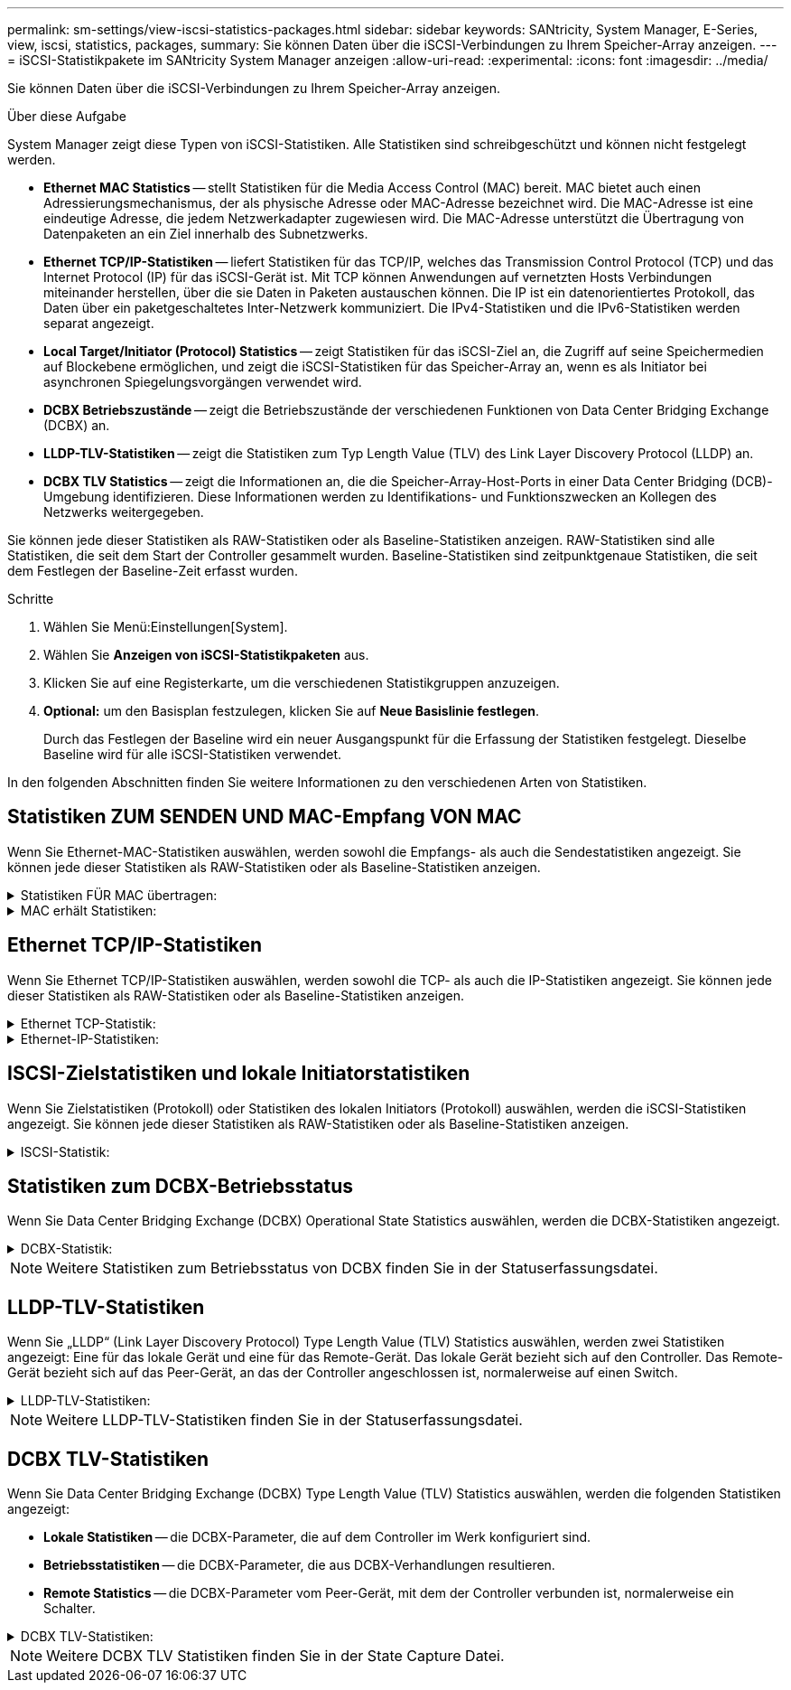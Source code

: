 ---
permalink: sm-settings/view-iscsi-statistics-packages.html 
sidebar: sidebar 
keywords: SANtricity, System Manager, E-Series, view, iscsi, statistics, packages, 
summary: Sie können Daten über die iSCSI-Verbindungen zu Ihrem Speicher-Array anzeigen. 
---
= iSCSI-Statistikpakete im SANtricity System Manager anzeigen
:allow-uri-read: 
:experimental: 
:icons: font
:imagesdir: ../media/


[role="lead"]
Sie können Daten über die iSCSI-Verbindungen zu Ihrem Speicher-Array anzeigen.

.Über diese Aufgabe
System Manager zeigt diese Typen von iSCSI-Statistiken. Alle Statistiken sind schreibgeschützt und können nicht festgelegt werden.

* *Ethernet MAC Statistics* -- stellt Statistiken für die Media Access Control (MAC) bereit. MAC bietet auch einen Adressierungsmechanismus, der als physische Adresse oder MAC-Adresse bezeichnet wird. Die MAC-Adresse ist eine eindeutige Adresse, die jedem Netzwerkadapter zugewiesen wird. Die MAC-Adresse unterstützt die Übertragung von Datenpaketen an ein Ziel innerhalb des Subnetzwerks.
* *Ethernet TCP/IP-Statistiken* -- liefert Statistiken für das TCP/IP, welches das Transmission Control Protocol (TCP) und das Internet Protocol (IP) für das iSCSI-Gerät ist. Mit TCP können Anwendungen auf vernetzten Hosts Verbindungen miteinander herstellen, über die sie Daten in Paketen austauschen können. Die IP ist ein datenorientiertes Protokoll, das Daten über ein paketgeschaltetes Inter-Netzwerk kommuniziert. Die IPv4-Statistiken und die IPv6-Statistiken werden separat angezeigt.
* *Local Target/Initiator (Protocol) Statistics* -- zeigt Statistiken für das iSCSI-Ziel an, die Zugriff auf seine Speichermedien auf Blockebene ermöglichen, und zeigt die iSCSI-Statistiken für das Speicher-Array an, wenn es als Initiator bei asynchronen Spiegelungsvorgängen verwendet wird.
* *DCBX Betriebszustände* -- zeigt die Betriebszustände der verschiedenen Funktionen von Data Center Bridging Exchange (DCBX) an.
* *LLDP-TLV-Statistiken* -- zeigt die Statistiken zum Typ Length Value (TLV) des Link Layer Discovery Protocol (LLDP) an.
* *DCBX TLV Statistics* -- zeigt die Informationen an, die die Speicher-Array-Host-Ports in einer Data Center Bridging (DCB)-Umgebung identifizieren. Diese Informationen werden zu Identifikations- und Funktionszwecken an Kollegen des Netzwerks weitergegeben.


Sie können jede dieser Statistiken als RAW-Statistiken oder als Baseline-Statistiken anzeigen. RAW-Statistiken sind alle Statistiken, die seit dem Start der Controller gesammelt wurden. Baseline-Statistiken sind zeitpunktgenaue Statistiken, die seit dem Festlegen der Baseline-Zeit erfasst wurden.

.Schritte
. Wählen Sie Menü:Einstellungen[System].
. Wählen Sie *Anzeigen von iSCSI-Statistikpaketen* aus.
. Klicken Sie auf eine Registerkarte, um die verschiedenen Statistikgruppen anzuzeigen.
. *Optional:* um den Basisplan festzulegen, klicken Sie auf *Neue Basislinie festlegen*.
+
Durch das Festlegen der Baseline wird ein neuer Ausgangspunkt für die Erfassung der Statistiken festgelegt. Dieselbe Baseline wird für alle iSCSI-Statistiken verwendet.



In den folgenden Abschnitten finden Sie weitere Informationen zu den verschiedenen Arten von Statistiken.



== Statistiken ZUM SENDEN UND MAC-Empfang VON MAC

Wenn Sie Ethernet-MAC-Statistiken auswählen, werden sowohl die Empfangs- als auch die Sendestatistiken angezeigt. Sie können jede dieser Statistiken als RAW-Statistiken oder als Baseline-Statistiken anzeigen.

.Statistiken FÜR MAC übertragen:
[%collapsible]
====
[cols="25h,~"]
|===
| Statistik | Definition 


 a| 
F
 a| 
Bildanzahl



 a| 
B
 a| 
Byte-Anzahl



 a| 
MF
 a| 
Multicast-Frame-Anzahl



 a| 
BF
 a| 
Anzahl der Broadcast-Frames



 a| 
PF
 a| 
Umstellungsunterbrechung



 a| 
CF
 a| 
Kontrolle der Frame-Anzahl



 a| 
FDF
 a| 
Frame-Deferral-Anzahl



 a| 
GEFÜTTERT
 a| 
Überzähligen Rückstellwert einrahmen



 a| 
FLC
 a| 
Anzahl verspäteter Kollisionen erfassen



 a| 
FA
 a| 
Anzahl der Abbruchbilder



 a| 
FSC
 a| 
Einzelkollisionszählung im Rahmen



 a| 
FMC
 a| 
Mehrere Kollisionen erfassen



 a| 
FC
 a| 
Kollisionszählung des Rahmens



 a| 
FDR
 a| 
Anzahl der Einzelbilder gelöscht



 a| 
JF.
 a| 
Anzahl Jumbo-Frames

|===
====
.MAC erhält Statistiken:
[%collapsible]
====
[cols="25h,~"]
|===
| Statistik | Definition 


 a| 
F
 a| 
Bildanzahl



 a| 
B
 a| 
Byte-Anzahl



 a| 
MF
 a| 
Multicast-Frame-Anzahl



 a| 
BF
 a| 
Anzahl der Broadcast-Frames



 a| 
PF
 a| 
Umstellungsunterbrechung



 a| 
CF
 a| 
Kontrolle der Frame-Anzahl



 a| 
FLE.
 a| 
Fehleranzahl der Frame-Länge



 a| 
FD.
 a| 
Anzahl der Einzelbilder gelöscht



 a| 
FCRCE
 a| 
Frame CRC-Fehleranzahl



 a| 
GEBÜHR
 a| 
Fehleranzahl der Frame-Codierung



 a| 
LFE
 a| 
Große Frame-Fehleranzahl



 a| 
SFE
 a| 
Fehleranzahl bei kleinem Frame



 a| 
J
 a| 
Jabber zählen



 a| 
UCC
 a| 
Unbekannte Anzahl der Kontrollrahmen



 a| 
CSE
 a| 
Fehleranzahl bei der Carrier-Sense

|===
====


== Ethernet TCP/IP-Statistiken

Wenn Sie Ethernet TCP/IP-Statistiken auswählen, werden sowohl die TCP- als auch die IP-Statistiken angezeigt. Sie können jede dieser Statistiken als RAW-Statistiken oder als Baseline-Statistiken anzeigen.

.Ethernet TCP-Statistik:
[%collapsible]
====
[cols="25h,~"]
|===
| Statistik | Definition 


 a| 
TXS
 a| 
Anzahl übertragener Segmente



 a| 
TXB
 a| 
Übertragene Byte-Anzahl



 a| 
RTxTE
 a| 
Die Anzahl der abgelaufenen Wiederholungstimer ist abgelaufen



 a| 
TxDACK
 a| 
Verzögerte ACK-Anzahl übertragen



 a| 
TxACK
 a| 
ACK-Anzahl übertragen



 a| 
RXS
 a| 
Anzahl empfangene Segmente



 a| 
RXB
 a| 
Anzahl der empfangenen Bytes



 a| 
RxDACK
 a| 
Doppelte ACK-Anzahl empfangen



 a| 
RxACK
 a| 
ACK-Anzahl empfangen



 a| 
RxSEC
 a| 
Fehleranzahl des empfangenen Segments



 a| 
RxSOOC
 a| 
Nicht bestellbare Segmente erhalten



 a| 
RxWP
 a| 
Anzahl der Fühler für Fenster empfangen



 a| 
RxWU
 a| 
Anzahl der empfangenen Fensteraktualisierungen

|===
====
.Ethernet-IP-Statistiken:
[%collapsible]
====
[cols="25h,~"]
|===
| Statistik | Definition 


 a| 
TXP
 a| 
Anzahl übertragener Pakete



 a| 
TXB
 a| 
Übertragene Byte-Anzahl



 a| 
TXF
 a| 
Anzahl der übertragenen Fragmente



 a| 
RXP
 a| 
Empfangene Pakete zählen. Wählen Sie *IPv4 anzeigen*, um die Anzahl der empfangenen IPv4-Pakete anzuzeigen. Wählen Sie *IPv6 anzeigen*, um die Anzahl der empfangenen IPv6-Pakete anzuzeigen.



 a| 
RXB
 a| 
Anzahl der empfangenen Bytes



 a| 
RXF
 a| 
Anzahl der empfangenen Fragmente



 a| 
RxPE
 a| 
Fehleranzahl der empfangenen Pakete



 a| 
DR
 a| 
Anzahl der Datagrammumzusammenbau



 a| 
DRE-OLFC
 a| 
Fehler bei der erneuten Datenzusammenlegung, überlappende Fragmentanzahl



 a| 
DRE-OOFC
 a| 
Fehler bei der erneuten Datenzusammenlegung, Anzahl der Fragmente außerhalb der Reihenfolge



 a| 
DRE-TOC
 a| 
Fehler beim erneuten Zusammenbau des Datagramms, Anzahl der Auszeiten

|===
====


== ISCSI-Zielstatistiken und lokale Initiatorstatistiken

Wenn Sie Zielstatistiken (Protokoll) oder Statistiken des lokalen Initiators (Protokoll) auswählen, werden die iSCSI-Statistiken angezeigt. Sie können jede dieser Statistiken als RAW-Statistiken oder als Baseline-Statistiken anzeigen.

.ISCSI-Statistik:
[%collapsible]
====
[cols="25h,~"]
|===
| Statistik | Definition 


 a| 
SL
 a| 
Erfolgreiche iSCSI-Anmeldungen



 a| 
UL
 a| 
Anzahl der iSCSI-Anmeldungen war nicht erfolgreich



 a| 
SA
 a| 
Erfolgreiche iSCSI-Authentifizierungszahl (wenn die Authentifizierung aktiviert ist)



 a| 
UA
 a| 
ISCSI-Authentifizierungszahl nicht erfolgreich (bei aktivierter Authentifizierung)



 a| 
PDU
 a| 
Korrigieren Sie die Anzahl der verarbeiteten iSCSI-PDUs



 a| 
HDE
 a| 
ISCSI-PDUs mit Header-Digest-Fehleranzahl



 a| 
DDE
 a| 
ISCSI-PDUs mit Daten-Digest-Fehleranzahl



 a| 
RE
 a| 
PDUs mit iSCSI-Protokollfehlern zählen



 a| 
UST
 a| 
Unerwartete Anzahl der Anschlüsse für iSCSI-Sitzungen



 a| 
UCT
 a| 
Unerwartete Anzahl der Beendigung der iSCSI-Verbindung

|===
====


== Statistiken zum DCBX-Betriebsstatus

Wenn Sie Data Center Bridging Exchange (DCBX) Operational State Statistics auswählen, werden die DCBX-Statistiken angezeigt.

.DCBX-Statistik:
[%collapsible]
====
[cols="25h,~"]
|===
| Statistik | Definition 


 a| 
ISCSI-Host-Port
 a| 
Zeigt die Position des erkannten Host-Ports im Controller #, Port #-Format an.



 a| 
Prioritätsgruppe
 a| 
Gibt den Betriebszustand der Anwendung „Priority Group (PG)“ an. Der Status ist entweder aktiviert oder deaktiviert.



 a| 
Prioritätsbasierte Flusssteuerung
 a| 
Zeigt den Betriebszustand der PFC-Funktion (Priority-Based Flow Control) an. Der Status ist entweder aktiviert oder deaktiviert.



 a| 
ISCSI-Funktion
 a| 
Zeigt den Betriebszustand der iSCSI-Anwendung (Internet Small Computer System Interface) an. Der Status ist entweder aktiviert oder deaktiviert.



 a| 
FCoE-Bandbreite
 a| 
Zeigt den Status der FCoE-Bandbreite (Fibre Channel over Ethernet) an. Der Status lautet wahr oder falsch.



 a| 
Keine Übereinstimmung der FCoE/FIP-Zuordnung stimmt nicht überein
 a| 
Zeigt an, ob eine Zuordnung zwischen FCoE und dem FCoE Initialization Protocol (FIP) nicht stimmt. Der Wert lautet wahr oder falsch.

|===
====

NOTE: Weitere Statistiken zum Betriebsstatus von DCBX finden Sie in der Statuserfassungsdatei.



== LLDP-TLV-Statistiken

Wenn Sie „LLDP“ (Link Layer Discovery Protocol) Type Length Value (TLV) Statistics auswählen, werden zwei Statistiken angezeigt: Eine für das lokale Gerät und eine für das Remote-Gerät. Das lokale Gerät bezieht sich auf den Controller. Das Remote-Gerät bezieht sich auf das Peer-Gerät, an das der Controller angeschlossen ist, normalerweise auf einen Switch.

.LLDP-TLV-Statistiken:
[%collapsible]
====
[cols="25h,~"]
|===
| Statistik | Definition 


 a| 
ISCSI-Host-Port
 a| 
Zeigt die Position des erkannten Host-Ports im Controller #, Port #-Format an.



 a| 
Chassis-ID
 a| 
Zeigt die Gehäuse-ID an.



 a| 
Untertyp Chassis-ID
 a| 
Gibt den Untertyp der Chassis-ID an.



 a| 
Port-ID
 a| 
Zeigt die Port-ID an.



 a| 
Subtyp für die Port-ID
 a| 
Gibt den Untertyp der Port-ID an.



 a| 
Live-Zeit
 a| 
Gibt die Anzahl der Sekunden an, die der LLDP-Mitarbeiter des Empfängers als gültig erachtet.

|===
====

NOTE: Weitere LLDP-TLV-Statistiken finden Sie in der Statuserfassungsdatei.



== DCBX TLV-Statistiken

Wenn Sie Data Center Bridging Exchange (DCBX) Type Length Value (TLV) Statistics auswählen, werden die folgenden Statistiken angezeigt:

* *Lokale Statistiken* -- die DCBX-Parameter, die auf dem Controller im Werk konfiguriert sind.
* *Betriebsstatistiken* -- die DCBX-Parameter, die aus DCBX-Verhandlungen resultieren.
* *Remote Statistics* -- die DCBX-Parameter vom Peer-Gerät, mit dem der Controller verbunden ist, normalerweise ein Schalter.


.DCBX TLV-Statistiken:
[%collapsible]
====
[cols="25h,~"]
|===
| Statistik | Definition 


 a| 
ISCSI-Host-Port
 a| 
Zeigt die Position des erkannten Host-Ports im Controller #, Port #-Format an.



 a| 
Flusssteuerungsmodus
 a| 
Der Flow Control-Modus des gesamten Ports. Gültige Werte sind deaktiviert, Standard, pro Priorität oder unbestimmt.



 a| 
Protokoll
 a| 
Das Kommunikationsprotokoll. Gültige Werte sind FCoE, FIP, iSCSI oder UNBEKANNT.



 a| 
Priorität
 a| 
Ganzzahlwert, der die Prioritätnummer der Kommunikation angibt.



 a| 
Prioritätsgruppe
 a| 
Ganzzahlwert, der die Prioritätsgruppe darstellt, der das Protokoll zugewiesen wurde.



 a| 
Priorität Gruppe % Bandbreite
 a| 
Prozentwert, der die der Prioritätsgruppe zugewiesene Bandbreite angibt.



 a| 
DCBX PFC-Status
 a| 
Der Status der prioritätsbasierten Flow Control (PFC) des spezifischen Ports. Der Wert ist entweder aktiviert oder deaktiviert.

|===
====

NOTE: Weitere DCBX TLV Statistiken finden Sie in der State Capture Datei.
